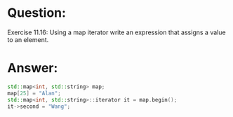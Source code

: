 * Question:
Exercise 11.16: Using a map iterator write an expression that assigns a
value to an element.

* Answer:
#+begin_src cpp
  std::map<int, std::string> map;
  map[25] = "Alan";
  std::map<int, std::string>::iterator it = map.begin();
  it->second = "Wang";
#+end_src
